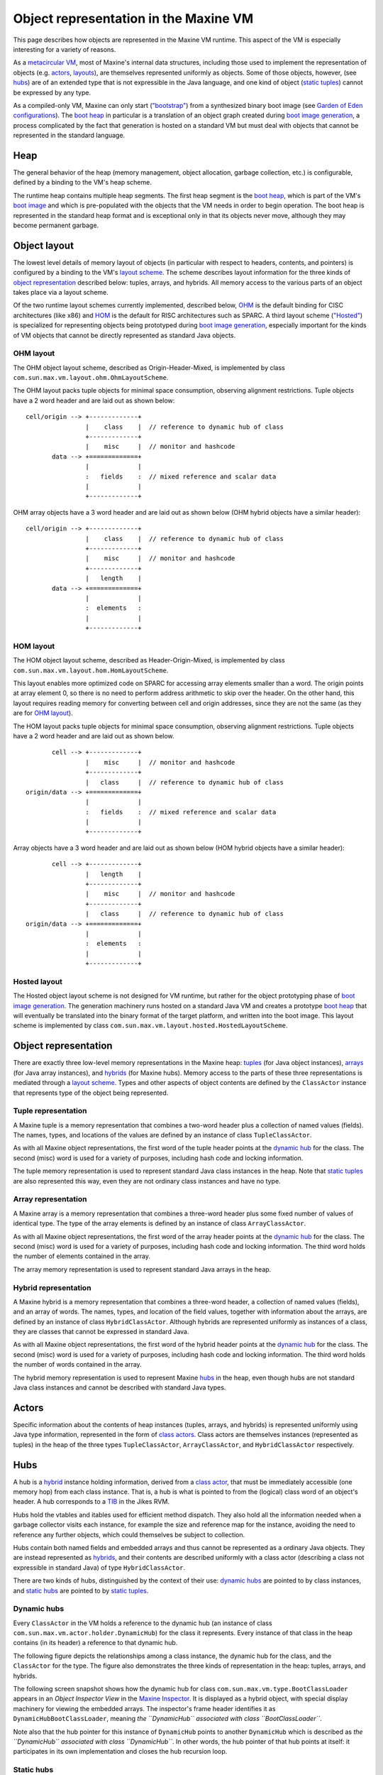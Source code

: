 Object representation in the Maxine VM
======================================

This page describes how objects are represented in the Maxine VM
runtime.
This aspect of the VM is especially interesting for a variety of
reasons.

As a `metacircular VM <./Glossary#metacircular-vm>`__, most of Maxine's
internal data structures, including those used to implement the
representation of objects
(e.g. `actors <./Glossary#actors-and-their-jdk-counterparts>`__,
`layouts <./Schemes#object-layout(layoutscheme)>`__), are themselves
represented uniformly as objects.
Some of those objects, however, (see `hubs <#hubs>`__) are of an extended
type that is not expressible in the Java language, and one kind of
object (`static tuples <#static-tuples>`__) cannot be expressed by any
type.

As a compiled-only VM, Maxine can only start
(`"bootstrap" <./Glossary#bootstrap>`__) from a synthesized binary boot
image (see
`Garden of Eden configurations <http://en.wikipedia.org/wiki/Garden_of_Eden_(cellular_automaton)>`__).
The `boot heap <./Boot-Image#boot-image-contents>`__ in particular is a
translation of an object graph created during
`boot image generation <./Boot-Image#boot-image-generation>`__, a process
complicated by the fact that generation is hosted on a standard VM but
must deal with objects that cannot be represented in the standard
language.

Heap
----

The general behavior of the heap (memory management, object allocation,
garbage collection, etc.) is configurable, defined by a binding to the
VM's heap scheme.

The runtime heap contains multiple heap segments.
The first heap segment is the
`boot heap <./Boot-Image#boot-image-contents>`__, which is part of the VM's
`boot image <./Boot-Image>`__ and which is pre-populated with the objects
that the VM needs in order to begin operation.
The boot heap is represented in the standard heap format and is
exceptional only in that its objects never move, although they may
become permanent garbage.

Object layout
-------------

The lowest level details of memory layout of objects (in particular with
respect to headers, contents, and pointers) is configured by a binding
to the VM's `layout scheme <./Schemes#object-layout(layoutscheme)>`__.
The scheme describes layout information for the three kinds
of `object representation <#object-representation>`__ described below:
tuples, arrays, and hybrids.
All memory access to the various parts of an object takes place via a
layout scheme.

Of the two runtime layout schemes currently implemented, described
below, `OHM <#ohm-layout>`__ is the default binding for CISC architectures
(like x86) and `HOM <#hom-layout>`__ is the default for RISC architectures
such as SPARC.
A third layout scheme (`"Hosted" <#hosted-laout>`__) is specialized for
representing objects being prototyped during
`boot image generation <./Boot-Image#boot-image-generation>`__, especially
important for the kinds of VM objects that cannot be directly
represented as standard Java objects.

OHM layout
~~~~~~~~~~

The OHM object layout scheme, described as Origin-Header-Mixed, is
implemented by class ``com.sun.max.vm.layout.ohm.OhmLayoutScheme``.

The OHM layout packs tuple objects for minimal space consumption,
observing alignment restrictions.
Tuple objects have a 2 word header and are laid out as shown below:

::

    cell/origin --> +-------------+
                    |    class    |  // reference to dynamic hub of class
                    +-------------+
                    |    misc     |  // monitor and hashcode
           data --> +=============+
                    |             |
                    :   fields    :  // mixed reference and scalar data
                    |             |
                    +-------------+

OHM array objects have a 3 word header and are laid out as shown below
(OHM hybrid objects have a similar header):

::

    cell/origin --> +-------------+
                    |    class    |  // reference to dynamic hub of class
                    +-------------+
                    |    misc     |  // monitor and hashcode
                    +-------------+
                    |   length    |
           data --> +=============+
                    |             |
                    :  elements   :
                    |             |
                    +-------------+

HOM layout
~~~~~~~~~~

The HOM object layout scheme, described as Header-Origin-Mixed, is
implemented by class ``com.sun.max.vm.layout.hom.HomLayoutScheme``.

This layout enables more optimized code on SPARC for accessing array
elements smaller than a word.
The origin points at array element 0, so there is no need to perform
address arithmetic to skip over the header.
On the other hand, this layout requires reading memory for converting
between cell and origin addresses, since they are not the same (as they
are for `OHM layout <#ohm-layout>`__).

The HOM layout packs tuple objects for minimal space consumption,
observing alignment restrictions.
Tuple objects have a 2 word header and are laid out as shown below.

::

           cell --> +-------------+
                    |    misc     |  // monitor and hashcode
                    +-------------+
                    |   class     |  // reference to dynamic hub of class
    origin/data --> +=============+
                    |             |
                    :   fields    :  // mixed reference and scalar data
                    |             |
                    +-------------+

Array objects have a 3 word header and are laid out as shown below (HOM
hybrid objects have a similar header):

::

           cell --> +-------------+
                    |   length    |
                    +-------------+
                    |    misc     |  // monitor and hashcode
                    +-------------+
                    |   class     |  // reference to dynamic hub of class
    origin/data --> +=============+
                    |             |
                    :  elements   :
                    |             |
                    +-------------+

Hosted layout
~~~~~~~~~~~~~

The Hosted object layout scheme is not designed for VM runtime, but
rather for the object prototyping phase of
`boot image generation <./Boot-Image#boot-image-generation>`__.
The generation machinery runs hosted on a standard Java VM and creates a
prototype `boot heap <./Boot-Image#boot-image-contents>`__ that will
eventually be translated into the binary format of the target platform,
and written into the boot image.
This layout scheme is implemented by class
``com.sun.max.vm.layout.hosted.HostedLayoutScheme``.

Object representation
---------------------

There are exactly three low-level memory representations in the Maxine
heap: `tuples <#tuple-representation>`__ (for Java object instances),
`arrays <array-representation>`__ (for Java array instances), and
`hybrids <hybrid-representation>`__ (for Maxine hubs).
Memory access to the parts of these three representations is mediated
through a `layout scheme <./Schemes#object-layout(layoutscheme)>`__.
Types and other aspects of object contents are defined by the
``ClassActor`` instance that represents type of the object being
represented.

Tuple representation
~~~~~~~~~~~~~~~~~~~~

A Maxine tuple is a memory representation that combines a two-word
header plus a collection of named values (fields).
The names, types, and locations of the values are defined by an instance
of class ``TupleClassActor``.

As with all Maxine object representations, the first word of the tuple
header points at the `dynamic hub <#dynamic-hubs>`__ for the class.
The second (misc) word is used for a variety of purposes, including hash
code and locking information.

The tuple memory representation is used to represent standard Java class
instances in the heap.
Note that `static tuples <#static-tuples>`__ are also represented this way,
even they are not ordinary class instances and have no type.

Array representation
~~~~~~~~~~~~~~~~~~~~

A Maxine array is a memory representation that combines a three-word
header plus some fixed number of values of identical type.
The type of the array elements is defined by an instance of class
``ArrayClassActor``.

As with all Maxine object representations, the first word of the array
header points at the `dynamic hub <#dynamic-hubs>`__ for the class.
The second (misc) word is used for a variety of purposes, including hash
code and locking information.
The third word holds the number of elements contained in the array.

The array memory representation is used to represent standard Java
arrays in the heap.

Hybrid representation
~~~~~~~~~~~~~~~~~~~~~

A Maxine hybrid is a memory representation that combines a three-word
header, a collection of named values (fields), and an array of
words.
The names, types, and location of the field values, together with
information about the arrays, are defined by an instance of class
``HybridClassActor``.
Although hybrids are represented uniformly as instances of a class, they
are classes that cannot be expressed in standard Java.

As with all Maxine object representations, the first word of the hybrid
header points at the `dynamic hub <#dynamic-hubs>`__ for the class.
The second (misc) word is used for a variety of purposes, including hash
code and locking information.
The third word holds the number of words contained in the array.

The hybrid memory representation is used to represent
Maxine `hubs <#hubs>`__ in the heap, even though hubs are not standard Java
class instances and cannot be described with standard Java types.

Actors
------

Specific information about the contents of heap instances (tuples,
arrays, and hybrids) is represented uniformly using Java type
information, represented in the form of
`class actors <./Glossary#classactor>`__.
Class actors are themselves instances (represented as tuples) in the
heap of the three types ``TupleClassActor``, ``ArrayClassActor``, and
``HybridClassActor`` respectively.

Hubs
----

A hub is a `hybrid <#hybrid-representation>`__ instance holding
information, derived from a `class actor <./Glossary#classactor>`__, that
must be immediately accessible (one memory hop) from each class
instance.
That is, a hub is what is pointed to from the (logical) class word of an
object's header.
A hub corresponds to a
`TIB <http://docs.codehaus.org/display/RVM/Object+Model>`__ in the Jikes
RVM.

Hubs hold the vtables and itables used for efficient method
dispatch.
They also hold all the information needed when a garbage collector
visits each instance, for example the size and reference map for the
instance, avoiding the need to reference any further objects, which
could themselves be subject to collection.

Hubs contain both named fields and embedded arrays and thus cannot be
represented as a ordinary Java objects.
They are instead represented as `hybrids <#hybrid-representation>`__, and
their contents are described uniformly with a class actor (describing a
class not expressible in standard Java) of type ``HybridClassActor``.

There are two kinds of hubs, distinguished by the context of their
use: `dynamic hubs <#dynamic-hubs>`__ are pointed to by class instances,
and `static hubs <#static-hubs>`__ are pointed to by
`static tuples <#static-tuples>`__.

Dynamic hubs
~~~~~~~~~~~~

Every ``ClassActor`` in the VM holds a reference to the dynamic hub (an
instance of class ``com.sun.max.vm.actor.holder.DynamicHub``) for the
class it represents.
Every instance of that class in the heap contains (in its header) a
reference to that dynamic hub.

The following figure depicts the relationships among a class instance,
the dynamic hub for the class, and the ``ClassActor`` for the type.
The figure also demonstrates the three kinds of representation in the
heap: tuples, arrays, and hybrids.

.. image:: images/Object-Hub-ClassActor.jpg

The following screen snapshot shows how the dynamic hub for class
``com.sun.max.vm.type.BootClassLoader`` appears in an *Object Inspector View* in the `Maxine Inspector <./Inspector>`__.
It is displayed as a hybrid object, with special display machinery for
viewing the embedded arrays.
The inspector's frame header identifies it as
``DynamicHubBootClassLoader``, meaning *the ``DynamicHub`` associated with class ``BootClassLoader``*.

Note also that the hub pointer for this instance of ``DynamicHub`` points
to another ``DynamicHub`` which is described as *the ``DynamicHub`` associated with class ``DynamicHub``*. In other words, the hub pointer of
that hub points at itself: it participates in its own implementation and
closes the hub recursion loop.

.. image:: images/Inspector-DynamicHub.jpg

Static hubs
~~~~~~~~~~~

There is exactly one kind of instance, represented as
a `tuple <#tuple-representation>`__ in the heap, that cannot be treated
uniformly by the VM's type information: a `static tuple <#static-tuple>`__.
A static tuple is unique in that cannot be described by a type, so it
has no ClassActor that describes its type and must be treated
exceptionally wherever types matter.

Every ``ClassActor`` in the VM holds a reference to a static tuple, which
holds values of the class (static) variables for the class.
Each ``ClassActor`` also holds a reference to the static hub, an instance
of class ``com.sun.max.vm.actor.holder.StaticHub``, to which the header of
the static tuple points.
This specialized hub, to which only the static tuple points, allows
uniform treatment by GC.

The following screen snapshot shows how the static hub for class
``com.sun.max.vm.type.BootClassLoader`` appears in an *Object Inspector View* in the `Maxine Inspector <./Inspector>`__.
It is displayed as a `hybrid object <#hybrid-representation>`__, with
special display machinery for viewing the embedded arrays.
The inspector's frame header identifies it as
``StaticHubBootClassLoader``, meaning *the ``StaticHub`` associated with class ``BootClassLoader``*.

.. image:: images/Inspector-StaticHub.jpg

Static tuples
-------------

A static tuple is special kind of heap object that holds the class
variables (static fields) for a class in the VM.
Although it appears superficially as an ordinary
`tuple <#tuple-representation>`__, with named fields, it is unique within
the heap in that it has no type at all: think of it as a singularity in
the VM's type system (a byproduct of the VM's
`metacircularity <./Glossary#metacircular-vm>`__).
In practice, this means that there is no ``ClassActor`` describing any
static tuple; they must be treated using implicit knowledge of their
structure.

On the other hand, static tuples are represented the same as other
tuples in heap memory, and are amenable to ordinary garbage collection
without special handling.
This is done by having a special kind of `static hub <#static-hubs>`__ to
which they point.

The following screen snapshot shows how the static tuple for class
``com.sun.max.vm.type.BootClassLoader`` appears in an *Object Inspector View* in the `Maxine Inspector <./Inspector>`__.
It is displayed as an ordinary tuple, but the frame header identifies it
as ``StaticTupleBootClassLoader`` and its hub pointer refers to an
instance of ``StaticHub``.

.. image:: images/Inspector-StaticTuple.jpg
